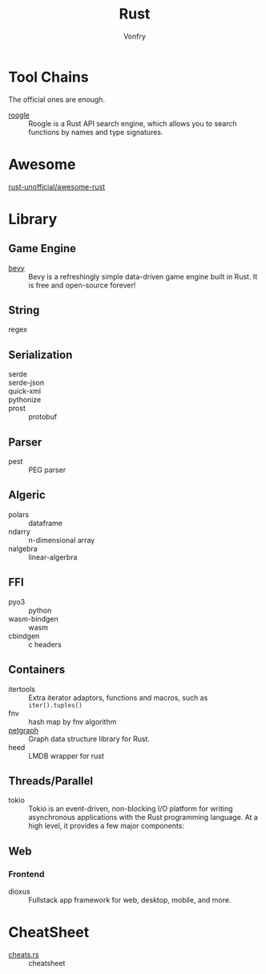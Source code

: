 #+TITLE: Rust
#+AUTHOR: Vonfry

* Tool Chains
  The official ones are enough.

  - [[https://github.com/roogle-rs/roogle][roogle]] :: Roogle is a Rust API search engine, which allows you to search
    functions by names and type signatures.
* Awesome
  - [[https://github.com/rust-unofficial/awesome-rust][rust-unofficial/awesome-rust]] ::
* Library
** Game Engine
   - [[https://github.com/bevyengine/bevy][bevy]] :: Bevy is a refreshingly simple data-driven game engine built in
     Rust. It is free and open-source forever!
** String
   - regex ::
** Serialization
   - serde ::
   - serde-json ::
   - quick-xml ::
   - pythonize ::
   - prost :: protobuf
** Parser
   - pest :: PEG parser
** Algeric
   - polars :: dataframe
   - ndarry :: n-dimensional array
   - nalgebra :: linear-algerbra
** FFI
   - pyo3 :: python
   - wasm-bindgen :: wasm
   - cbindgen :: c headers
** Containers
   - itertools :: Extra iterator adaptors, functions and macros, such as
     ~iter().tuples()~
   - fnv :: hash map by fnv algorithm
   - [[https://github.com/petgraph/petgraph][petgraph]] :: Graph data structure library for Rust.
   - heed :: LMDB wrapper for rust
** Threads/Parallel
   - tokio :: Tokio is an event-driven, non-blocking I/O platform for writing
     asynchronous applications with the Rust programming language. At a high
     level, it provides a few major components:
** Web
*** Frontend
    - dioxus ::  Fullstack app framework for web, desktop, mobile, and more.
* CheatSheet
  - [[https://cheats.rs/][cheats.rs]] :: cheatsheet
